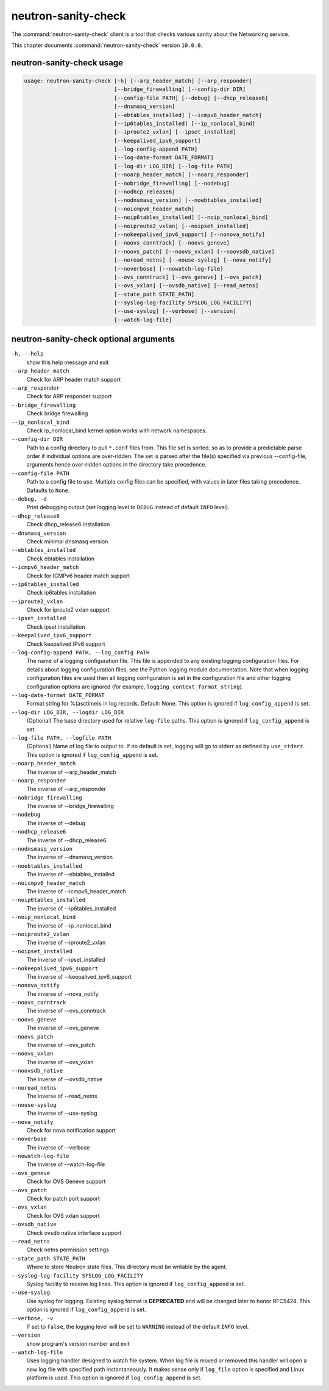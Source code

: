 .. This file is manually generated, unlike many of the other chapters.

====================
neutron-sanity-check
====================

The :command:`neutron-sanity-check` client is a tool that checks various
sanity about the Networking service.

This chapter documents :command:`neutron-sanity-check` version ``10.0.0``.

neutron-sanity-check usage
~~~~~~~~~~~~~~~~~~~~~~~~~~

.. code-block:: console

   usage: neutron-sanity-check [-h] [--arp_header_match] [--arp_responder]
                               [--bridge_firewalling] [--config-dir DIR]
                               [--config-file PATH] [--debug] [--dhcp_release6]
                               [--dnsmasq_version]
                               [--ebtables_installed] [--icmpv6_header_match]
                               [--ip6tables_installed] [--ip_nonlocal_bind]
                               [--iproute2_vxlan] [--ipset_installed]
                               [--keepalived_ipv6_support]
                               [--log-config-append PATH]
                               [--log-date-format DATE_FORMAT]
                               [--log-dir LOG_DIR] [--log-file PATH]
                               [--noarp_header_match] [--noarp_responder]
                               [--nobridge_firewalling] [--nodebug]
                               [--nodhcp_release6]
                               [--nodnsmasq_version] [--noebtables_installed]
                               [--noicmpv6_header_match]
                               [--noip6tables_installed] [--noip_nonlocal_bind]
                               [--noiproute2_vxlan] [--noipset_installed]
                               [--nokeepalived_ipv6_support] [--nonova_notify]
                               [--noovs_conntrack] [--noovs_geneve]
                               [--noovs_patch] [--noovs_vxlan] [--noovsdb_native]
                               [--noread_netns] [--nouse-syslog] [--nova_notify]
                               [--noverbose] [--nowatch-log-file]
                               [--ovs_conntrack] [--ovs_geneve] [--ovs_patch]
                               [--ovs_vxlan] [--ovsdb_native] [--read_netns]
                               [--state_path STATE_PATH]
                               [--syslog-log-facility SYSLOG_LOG_FACILITY]
                               [--use-syslog] [--verbose] [--version]
                               [--watch-log-file]

neutron-sanity-check optional arguments
~~~~~~~~~~~~~~~~~~~~~~~~~~~~~~~~~~~~~~~

``-h, --help``
  show this help message and exit

``--arp_header_match``
  Check for ARP header match support

``--arp_responder``
  Check for ARP responder support

``--bridge_firewalling``
  Check bridge firewalling

``--ip_nonlocal_bind``
  Check ip_nonlocal_bind kernel option works with network namespaces.

``--config-dir DIR``
  Path to a config directory to pull ``*.conf`` files from.
  This file set is sorted, so as to provide a predictable parse order
  if individual options are over-ridden. The set is parsed after the file(s)
  specified via previous --config-file, arguments hence
  over-ridden options in the directory take precedence.

``--config-file PATH``
  Path to a config file to use. Multiple config files can be specified,
  with values in later files taking precedence. Dafaults to ``None``.

``--debug, -d``
  Print debugging output (set logging level to ``DEBUG`` instead of default
  ``INFO`` level).

``--dhcp_release6``
  Check dhcp_release6 installation

``--dnsmasq_version``
  Check minimal dnsmasq version

``--ebtables_installed``
  Check ebtables installation

``--icmpv6_header_match``
  Check for ICMPv6 header match support

``--ip6tables_installed``
  Check ip6tables installation

``--iproute2_vxlan``
  Check for iproute2 vxlan support

``--ipset_installed``
  Check ipset installation

``--keepalived_ipv6_support``
  Check keepalived IPv6 support

``--log-config-append PATH, --log_config PATH``
  The name of a logging configuration file. This file is appended to any
  existing logging configuration files. For details about logging
  configuration files, see the Python logging module documentation.
  Note that when logging configuration files are used then all logging
  configuration is set in the configuration file and other logging
  configuration options are ignored (for example,
  ``logging_context_format_string``).

``--log-date-format DATE_FORMAT``
  Format string for %(asctime)s in log records. Default: None.
  This option is ignored if ``log_config_append`` is set.

``--log-dir LOG_DIR, --logdir LOG_DIR``
  (Optional) The base directory used for relative ``log-file`` paths.
  This option is ignored if ``log_config_append`` is set.

``--log-file PATH, --logfile PATH``
  (Optional) Name of log file to output to. If no default is set,
  logging will go to stderr as defined by ``use_stderr``.
  This option is ignored if ``log_config_append`` is set.

``--noarp_header_match``
  The inverse of --arp_header_match

``--noarp_responder``
  The inverse of --arp_responder

``--nobridge_firewalling``
  The inverse of --bridge_firewalling

``--nodebug``
  The inverse of --debug

``--nodhcp_release6``
   The inverse of --dhcp_release6

``--nodnsmasq_version``
  The inverse of --dnsmasq_version

``--noebtables_installed``
  The inverse of --ebtables_installed

``--noicmpv6_header_match``
  The inverse of --icmpv6_header_match

``--noip6tables_installed``
  The inverse of --ip6tables_installed

``--noip_nonlocal_bind``
  The inverse of --ip_nonlocal_bind

``--noiproute2_vxlan``
  The inverse of --iproute2_vxlan

``--noipset_installed``
  The inverse of --ipset_installed

``--nokeepalived_ipv6_support``
  The inverse of --keepalived_ipv6_support

``--nonova_notify``
  The inverse of --nova_notify

``--noovs_conntrack``
  The inverse of --ovs_conntrack

``--noovs_geneve``
  The inverse of --ovs_geneve

``--noovs_patch``
  The inverse of --ovs_patch

``--noovs_vxlan``
  The inverse of --ovs_vxlan

``--noovsdb_native``
  The inverse of --ovsdb_native

``--noread_netns``
  The inverse of --read_netns

``--nouse-syslog``
  The inverse of --use-syslog

``--nova_notify``
  Check for nova notification support

``--noverbose``
  The inverse of --verbose

``--nowatch-log-file``
  The inverse of --watch-log-file

``--ovs_geneve``
  Check for OVS Geneve support

``--ovs_patch``
  Check for patch port support

``--ovs_vxlan``
  Check for OVS vxlan support

``--ovsdb_native``
  Check ovsdb native interface support

``--read_netns``
  Check netns permission settings

``--state_path STATE_PATH``
  Where to store Neutron state files. This directory must be writable
  by the agent.

``--syslog-log-facility SYSLOG_LOG_FACILITY``
  Syslog facility to receive log lines.
  This option is ignored if ``log_config_append`` is set.

``--use-syslog``
  Use syslog for logging. Existing syslog format is
  **DEPRECATED** and will be changed later to honor RFC5424.
  This option is ignored if ``log_config_append`` is set.

``--verbose, -v``
  If set to ``false``, the logging level will be set to
  ``WARNING`` instead of the default ``INFO`` level.

``--version``
  show program's version number and exit

``--watch-log-file``
  Uses logging handler designed to watch file system.
  When log file is moved or removed this handler will open a new log
  file with specified path instantaneously. It makes sense only if
  ``log_file`` option is specified and Linux platform is used.
  This option is ignored if ``log_config_append`` is set.

